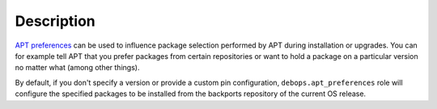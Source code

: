 .. Copyright (C) 2015-2016 Maciej Delmanowski <drybjed@gmail.com>
.. Copyright (C) 2015-2017 Robin Schneider <ypid@riseup.net>
.. Copyright (C) 2015-2017 DebOps <https://debops.org/>
.. SPDX-License-Identifier: GPL-3.0-only

Description
===========

`APT preferences`_ can be used to influence package selection performed by APT
during installation or upgrades. You can for example tell APT that you prefer
packages from certain repositories or want to hold a package on a particular
version no matter what (among other things).

By default, if you don't specify a version or provide a custom pin configuration,
``debops.apt_preferences`` role will configure the specified packages to be
installed from the backports repository of the current OS release.

.. _APT preferences: https://wiki.debian.org/AptPreferences

